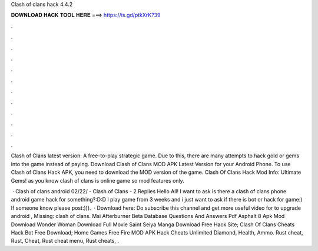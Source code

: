 Clash of clans hack 4.4.2



𝐃𝐎𝐖𝐍𝐋𝐎𝐀𝐃 𝐇𝐀𝐂𝐊 𝐓𝐎𝐎𝐋 𝐇𝐄𝐑𝐄 ===> https://is.gd/ptkXrK?39



.



.



.



.



.



.



.



.



.



.



.



.

Clash of Clans latest version: A free-to-play strategic game. Due to this, there are many attempts to hack gold or gems into the game instead of paying. Download Clash of Clans MOD APK Latest Version for your Android Phone. To use Clash of Clans Hack APK, you need to download the MOD version of the game. Clash Of Clans Hack Mod Info: Ultimate Gems! as you know clash of clans is online game so mod features only.

 · Clash of clans android 02/22/ - Clash of Clans - 2 Replies Hello All! I want to ask is there a clash of clans phone android game hack for something?:D:D I play game from 3 weeks and i just want to ask if there is bot or hack for game:) If someone know please post:))).  · Download here:  Do subscribe this channel and get more useful video for  to upgrade android , Missing: clash of clans. Msi Afterburner Beta Database Questions And Answers Pdf Asphalt 8 Apk Mod Download Wonder Woman Download Full Movie Saint Seiya Manga Download Free Hack Site; Clash Of Clans Cheats Hack Bot Free Download; Home Games Free Fire MOD APK Hack Cheats Unlimited Diamond, Health, Ammo. Rust cheat, Rust, Cheat, Rust cheat menu, Rust cheats, .

